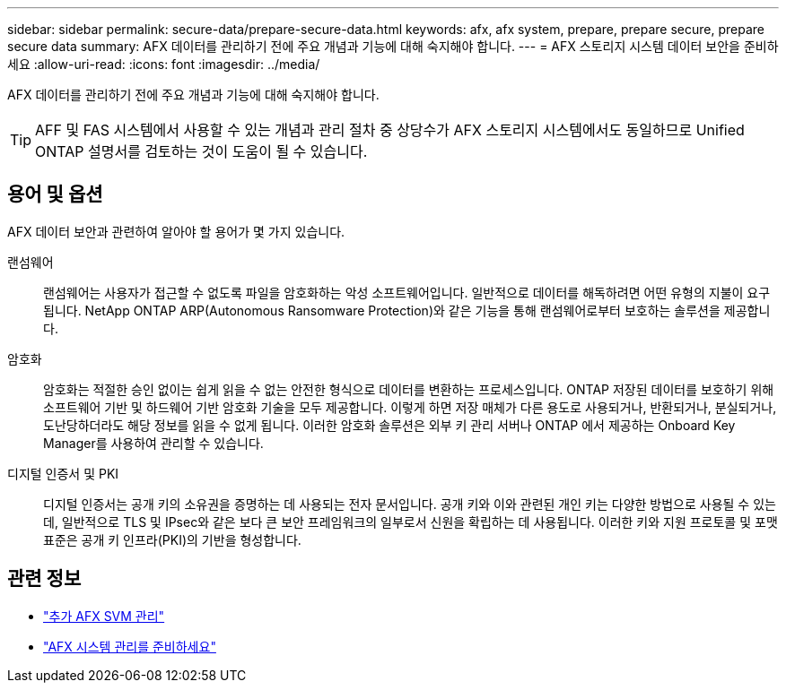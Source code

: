 ---
sidebar: sidebar 
permalink: secure-data/prepare-secure-data.html 
keywords: afx, afx system, prepare, prepare secure, prepare secure data 
summary: AFX 데이터를 관리하기 전에 주요 개념과 기능에 대해 숙지해야 합니다. 
---
= AFX 스토리지 시스템 데이터 보안을 준비하세요
:allow-uri-read: 
:icons: font
:imagesdir: ../media/


[role="lead"]
AFX 데이터를 관리하기 전에 주요 개념과 기능에 대해 숙지해야 합니다.


TIP: AFF 및 FAS 시스템에서 사용할 수 있는 개념과 관리 절차 중 상당수가 AFX 스토리지 시스템에서도 동일하므로 Unified ONTAP 설명서를 검토하는 것이 도움이 될 수 있습니다.



== 용어 및 옵션

AFX 데이터 보안과 관련하여 알아야 할 용어가 몇 가지 있습니다.

랜섬웨어:: 랜섬웨어는 사용자가 접근할 수 없도록 파일을 암호화하는 악성 소프트웨어입니다.  일반적으로 데이터를 해독하려면 어떤 유형의 지불이 요구됩니다.  NetApp ONTAP ARP(Autonomous Ransomware Protection)와 같은 기능을 통해 랜섬웨어로부터 보호하는 솔루션을 제공합니다.
암호화:: 암호화는 적절한 승인 없이는 쉽게 읽을 수 없는 안전한 형식으로 데이터를 변환하는 프로세스입니다.  ONTAP 저장된 데이터를 보호하기 위해 소프트웨어 기반 및 하드웨어 기반 암호화 기술을 모두 제공합니다.  이렇게 하면 저장 매체가 다른 용도로 사용되거나, 반환되거나, 분실되거나, 도난당하더라도 해당 정보를 읽을 수 없게 됩니다.  이러한 암호화 솔루션은 외부 키 관리 서버나 ONTAP 에서 제공하는 Onboard Key Manager를 사용하여 관리할 수 있습니다.
디지털 인증서 및 PKI:: 디지털 인증서는 공개 키의 소유권을 증명하는 데 사용되는 전자 문서입니다.  공개 키와 이와 관련된 개인 키는 다양한 방법으로 사용될 수 있는데, 일반적으로 TLS 및 IPsec와 같은 보다 큰 보안 프레임워크의 일부로서 신원을 확립하는 데 사용됩니다.  이러한 키와 지원 프로토콜 및 포맷 표준은 공개 키 인프라(PKI)의 기반을 형성합니다.




== 관련 정보

* link:../administer/additional-ontap-svm.html["추가 AFX SVM 관리"]
* link:../get-started/prepare-cluster-admin.html["AFX 시스템 관리를 준비하세요"]

